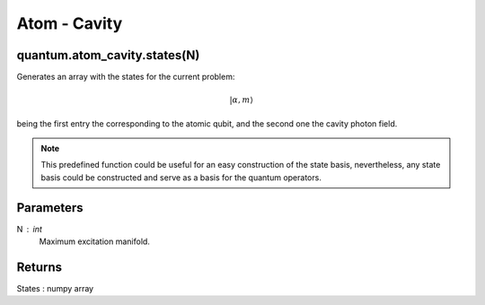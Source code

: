
Atom - Cavity
=============

quantum.atom_cavity.states(N)
----------------------------
Generates an array with the states for the current problem:

.. math::

    { | \alpha, m \rangle }

being the first entry the corresponding to the atomic qubit, and the second one 
the cavity photon field.

.. note::

    This predefined function could be useful for an easy construction of the state 
    basis, nevertheless, any state basis could be constructed and serve as a basis 
    for the quantum operators.

Parameters
----------
N : int
    Maximum excitation manifold.
    
Returns
-------
States : numpy array


